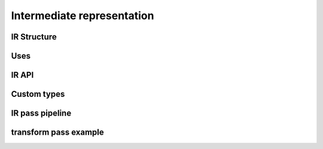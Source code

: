 .. Copyright 2024 The Elastic AI Search Authors.
.. Licensed under the Apache License, Version 2.0 (the "License");

.. _ir:

Intermediate representation
=====================================

IR Structure
----------------

Uses
---------------------

IR API
---------------------

Custom types
---------------------

IR pass pipeline
---------------------

transform pass example
--------------------------

